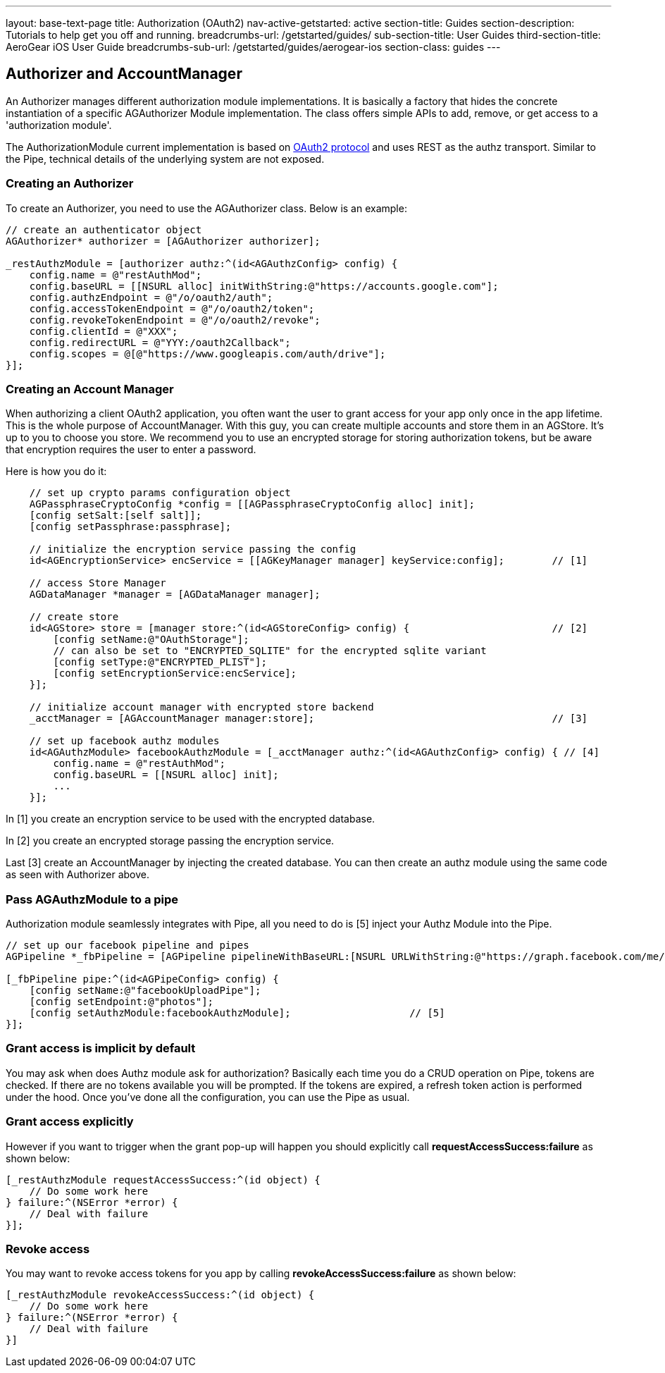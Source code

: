 ---
layout: base-text-page
title: Authorization (OAuth2)
nav-active-getstarted: active
section-title: Guides
section-description: Tutorials to help get you off and running.
breadcrumbs-url: /getstarted/guides/
sub-section-title: User Guides
third-section-title: AeroGear iOS User Guide
breadcrumbs-sub-url: /getstarted/guides/aerogear-ios
section-class: guides
---

// tag::authz[]
== Authorizer and AccountManager
An Authorizer manages different authorization module implementations. It is basically a factory that hides the concrete instantiation of a specific AGAuthorizer Module implementation. The class offers simple APIs to add, remove, or get access to a 'authorization module'.

The AuthorizationModule current implementation is based on link:http://tools.ietf.org/html/rfc6749[OAuth2 protocol] and uses REST as the authz transport. Similar to the Pipe, technical details of the underlying system are not exposed.

=== Creating an Authorizer 

To create an Authorizer, you need to use the AGAuthorizer class. Below is an example: 

[source,c]
----
// create an authenticator object
AGAuthorizer* authorizer = [AGAuthorizer authorizer];
    
_restAuthzModule = [authorizer authz:^(id<AGAuthzConfig> config) {
    config.name = @"restAuthMod";
    config.baseURL = [[NSURL alloc] initWithString:@"https://accounts.google.com"];
    config.authzEndpoint = @"/o/oauth2/auth";
    config.accessTokenEndpoint = @"/o/oauth2/token";
    config.revokeTokenEndpoint = @"/o/oauth2/revoke";
    config.clientId = @"XXX";
    config.redirectURL = @"YYY:/oauth2Callback";
    config.scopes = @[@"https://www.googleapis.com/auth/drive"];
}];
----

=== Creating an Account Manager

When authorizing a client OAuth2 application, you often want the user to grant access for your app only once in the app lifetime. This is the whole purpose of AccountManager. With this guy, you can create multiple accounts and store them in an AGStore. It's up to you to choose you store. We recommend you to use an encrypted storage for storing authorization tokens, but be aware that encryption requires the user to enter a password.

Here is how you do it:
[source,c]
----
    // set up crypto params configuration object
    AGPassphraseCryptoConfig *config = [[AGPassphraseCryptoConfig alloc] init];
    [config setSalt:[self salt]];
    [config setPassphrase:passphrase];
    
    // initialize the encryption service passing the config
    id<AGEncryptionService> encService = [[AGKeyManager manager] keyService:config];        // [1]
    
    // access Store Manager
    AGDataManager *manager = [AGDataManager manager];
    
    // create store
    id<AGStore> store = [manager store:^(id<AGStoreConfig> config) {                        // [2]
        [config setName:@"OAuthStorage"];
        // can also be set to "ENCRYPTED_SQLITE" for the encrypted sqlite variant
        [config setType:@"ENCRYPTED_PLIST"];
        [config setEncryptionService:encService];
    }];
    
    // initialize account manager with encrypted store backend
    _acctManager = [AGAccountManager manager:store];                                        // [3]

    // set up facebook authz modules
    id<AGAuthzModule> facebookAuthzModule = [_acctManager authz:^(id<AGAuthzConfig> config) { // [4]
        config.name = @"restAuthMod";
        config.baseURL = [[NSURL alloc] init];
        ...
    }];
----

In [1] you create an encryption service to be used with the encrypted database.

In [2] you create an encrypted storage passing the encryption service.

Last [3] create an AccountManager by injecting the created database. You can then create an authz module using the same code as seen with Authorizer above.

=== Pass AGAuthzModule to a pipe

Authorization module seamlessly integrates with Pipe, all you need to do is [5] inject your Authz Module into the Pipe. 

[source,c]
----
// set up our facebook pipeline and pipes
AGPipeline *_fbPipeline = [AGPipeline pipelineWithBaseURL:[NSURL URLWithString:@"https://graph.facebook.com/me/"]];

[_fbPipeline pipe:^(id<AGPipeConfig> config) {
    [config setName:@"facebookUploadPipe"];
    [config setEndpoint:@"photos"];
    [config setAuthzModule:facebookAuthzModule];                    // [5]
}];
----

=== Grant access is implicit by default

You may ask when does Authz module ask for authorization? Basically each time you do a CRUD operation on Pipe, tokens are checked. If there are no tokens available you will be prompted. If the tokens are expired, a refresh token action is performed under the hood. Once you've done all the configuration, you can use the Pipe as usual.

=== Grant access explicitly 

However if you want to trigger when the grant pop-up will happen you should explicitly call **requestAccessSuccess:failure** as shown below:

[source,c]
----
[_restAuthzModule requestAccessSuccess:^(id object) {
    // Do some work here
} failure:^(NSError *error) {
    // Deal with failure
}];
----

=== Revoke access

You may want to revoke access tokens for you app by calling **revokeAccessSuccess:failure** as shown below:

[source,c]
----
[_restAuthzModule revokeAccessSuccess:^(id object) {
    // Do some work here
} failure:^(NSError *error) {
    // Deal with failure
}]
----


// end::authz[]
